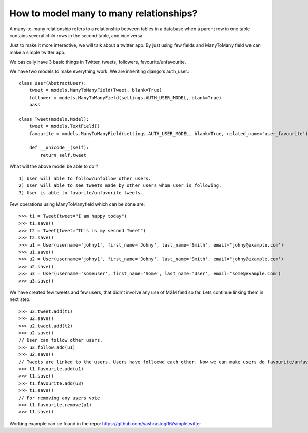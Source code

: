 How to model many to many relationships?
===============================================

A many-to-many relationship refers to a relationship between tables in a database when a parent row in one table contains several child rows in the second table, and vice versa.

Just to make it more interactive, we will talk about a twitter app. By just using few fields and ManyToMany field we can make a simple twitter app.

We basically have 3 basic things in Twitter, tweets, followers, favourite/unfavourite.

We have two models to make everything work. We are inheriting django's auth_user.::

    class User(AbstractUser):
        tweet = models.ManyToManyField(Tweet, blank=True)
        follower = models.ManyToManyField(settings.AUTH_USER_MODEL, blank=True)
        pass

    class Tweet(models.Model):
        tweet = models.TextField()
        favourite = models.ManyToManyField(settings.AUTH_USER_MODEL, blank=True, related_name='user_favourite')

        def __unicode__(self):
            return self.tweet

What will the above model be able to do ? ::

    1) User will able to follow/unfollow other users.
    2) User will able to see tweets made by other users whom user is following.
    3) User is able to favorite/unfavorite tweets.


Few operations using ManyToManyfield which can be done are: ::

    >>> t1 = Tweet(tweet="I am happy today")
    >>> t1.save()
    >>> t2 = Tweet(tweet="This is my second Tweet")
    >>> t2.save()
    >>> u1 = User(username='johny1', first_name='Johny', last_name='Smith', email='johny@example.com')
    >>> u1.save()
    >>> u2 = User(username='johny1', first_name='Johny', last_name='Smith', email='johny@example.com')
    >>> u2.save()
    >>> u3 = User(username='someuser', first_name='Some', last_name='User', email='some@example.com')
    >>> u3.save()

We have created few tweets and few users, that didn't involve any use of M2M field so far. Lets continue linking them in next step. ::

    >>> u2.tweet.add(t1)
    >>> u2.save()
    >>> u2.tweet.add(t2)
    >>> u2.save()
    // User can follow other users.
    >>> u2.follow.add(u1)
    >>> u2.save()
    // Tweets are linked to the users. Users have folloewd each other. Now we can make users do favourite/unfavourite of the tweets.
    >>> t1.favourite.add(u1)
    >>> t1.save()
    >>> t1.favourite.add(u3)
    >>> t1.save()
    // For removing any users vote
    >>> t1.favourite.remove(u1)
    >>> t1.save()

Working example can be found in the repo: https://github.com/yashrastogi16/simpletwitter
